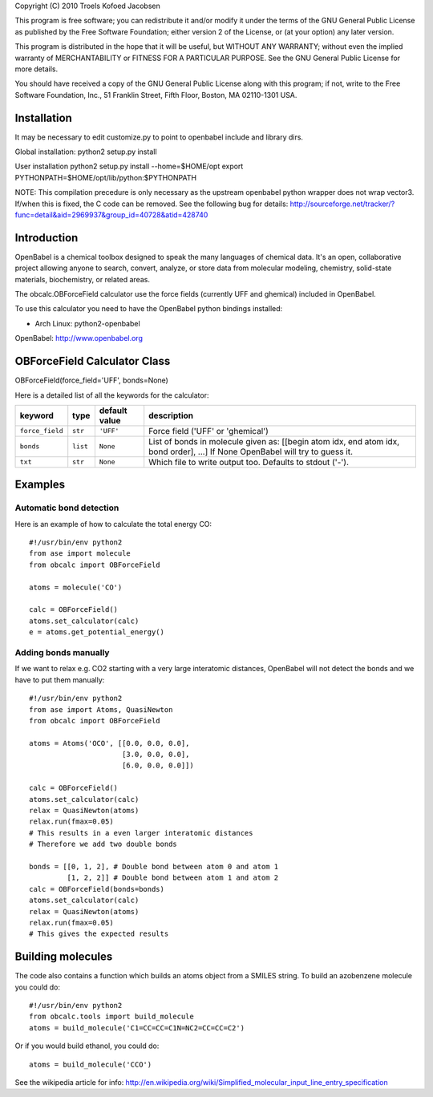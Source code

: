Copyright (C) 2010 Troels Kofoed Jacobsen

This program is free software; you can redistribute it and/or modify
it under the terms of the GNU General Public License as published by
the Free Software Foundation; either version 2 of the License, or
(at your option) any later version.

This program is distributed in the hope that it will be useful,
but WITHOUT ANY WARRANTY; without even the implied warranty of
MERCHANTABILITY or FITNESS FOR A PARTICULAR PURPOSE.  See the
GNU General Public License for more details.

You should have received a copy of the GNU General Public License along
with this program; if not, write to the Free Software Foundation, Inc.,
51 Franklin Street, Fifth Floor, Boston, MA 02110-1301 USA.

Installation
============
It may be necessary to edit customize.py to point to openbabel include and
library dirs.

Global installation:
python2 setup.py install

User installation
python2 setup.py install --home=$HOME/opt
export PYTHONPATH=$HOME/opt/lib/python:$PYTHONPATH

NOTE: This compilation precedure is only necessary as the upstream openbabel
python wrapper does not wrap vector3. If/when this is fixed, the C code can be
removed. See the following bug for details:
http://sourceforge.net/tracker/?func=detail&aid=2969937&group_id=40728&atid=428740
        
Introduction
============

OpenBabel is a chemical toolbox designed to speak the many languages of
chemical data. It's an open, collaborative project allowing anyone to search,
convert, analyze, or store data from molecular modeling, chemistry,
solid-state materials, biochemistry, or related areas.  

The obcalc.OBForceField calculator use the force fields (currently UFF and
ghemical) included in OpenBabel.

To use this calculator you need to have the OpenBabel python bindings
installed:

- Arch Linux: python2-openbabel

OpenBabel: http://www.openbabel.org

OBForceField Calculator Class
=============================

OBForceField(force_field='UFF', bonds=None)

Here is a detailed list of all the keywords for the calculator:

================ ========= ================  =================================================
keyword          type      default value     description
================ ========= ================  =================================================
``force_field``  ``str``   ``'UFF'``         Force field ('UFF' or 'ghemical')
``bonds``        ``list``  ``None``          List of bonds in molecule given as:
                                             [[begin atom idx, end atom idx, bond order], ...]
                                             If None OpenBabel will try to guess it. 
``txt``          ``str``   ``None``          Which file to write output too.  Defaults to
                                             stdout ('-').
================ ========= ================  =================================================

Examples
========

Automatic bond detection 
------------------------

Here is an example of how to calculate the total energy CO::
        
  #!/usr/bin/env python2
  from ase import molecule
  from obcalc import OBForceField
  
  atoms = molecule('CO')

  calc = OBForceField()
  atoms.set_calculator(calc)
  e = atoms.get_potential_energy()

Adding bonds manually
---------------------

If we want to relax e.g. CO2 starting with a very large interatomic distances,
OpenBabel will not detect the bonds and we have to put them manually::

  #!/usr/bin/env python2
  from ase import Atoms, QuasiNewton
  from obcalc import OBForceField

  atoms = Atoms('OCO', [[0.0, 0.0, 0.0],
                        [3.0, 0.0, 0.0],
                        [6.0, 0.0, 0.0]])

  calc = OBForceField()
  atoms.set_calculator(calc)
  relax = QuasiNewton(atoms)
  relax.run(fmax=0.05)
  # This results in a even larger interatomic distances
  # Therefore we add two double bonds

  bonds = [[0, 1, 2], # Double bond between atom 0 and atom 1
           [1, 2, 2]] # Double bond between atom 1 and atom 2
  calc = OBForceField(bonds=bonds)
  atoms.set_calculator(calc)
  relax = QuasiNewton(atoms)
  relax.run(fmax=0.05)
  # This gives the expected results

Building molecules
==================
The code also contains a function which builds an atoms object from a SMILES
string. To build an azobenzene molecule you could do::

  #!/usr/bin/env python2
  from obcalc.tools import build_molecule
  atoms = build_molecule('C1=CC=CC=C1N=NC2=CC=CC=C2')

Or if you would build ethanol, you could do::

  atoms = build_molecule('CCO')

See the wikipedia article for info:
http://en.wikipedia.org/wiki/Simplified_molecular_input_line_entry_specification
